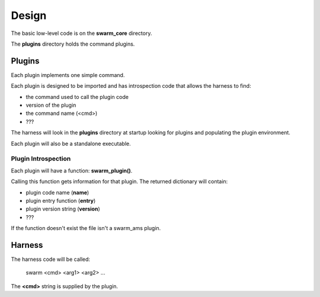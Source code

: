Design
======

The basic low-level code is on the **swarm_core** directory.

The **plugins** directory holds the command plugins.

Plugins
-------

Each plugin implements one simple command.

Each plugin is designed to be imported and has introspection code that
allows the harness to find:

* the command used to call the plugin code
* version of the plugin
* the command name (<cmd>)
* ???

The harness will look in the **plugins** directory at startup looking for
plugins and populating the plugin environment.

Each plugin will also be a standalone executable.

Plugin Introspection
____________________

Each plugin will have a function: **swarm_plugin()**.

Calling this function gets information for that plugin.  The returned dictionary
will contain:

* plugin code name (**name**)
* plugin entry function (**entry**)
* plugin version string (**version**)
* ???


If the function doesn't exist the file isn't a swarm_ams plugin.

Harness
-------

The harness code will be called:

    swarm <cmd> <arg1> <arg2> ...

The **<cmd>** string is supplied by the plugin.
